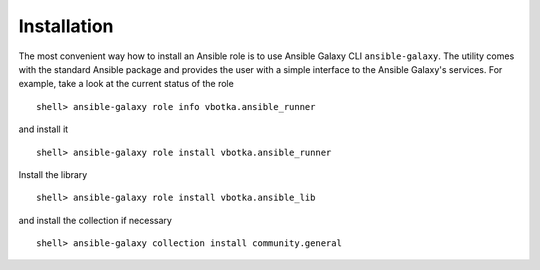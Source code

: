 ************
Installation
************

The most convenient way how to install an Ansible role is to use Ansible Galaxy CLI
``ansible-galaxy``. The utility comes with the standard Ansible package and provides the user with a
simple interface to the Ansible Galaxy's services. For example, take a look at the current status of
the role ::

   shell> ansible-galaxy role info vbotka.ansible_runner

and install it ::

    shell> ansible-galaxy role install vbotka.ansible_runner

Install the library ::

    shell> ansible-galaxy role install vbotka.ansible_lib

and install the collection if necessary ::

    shell> ansible-galaxy collection install community.general

.. seealso::

   * To install specific versions from various sources see `Installing a specific version of a role <https://docs.ansible.com/ansible/latest/galaxy/user_guide.html#installing-a-specific-version-of-a-role>`_.

   * Take a look at other roles ``shell> ansible-galaxy search --author=vbotka``
